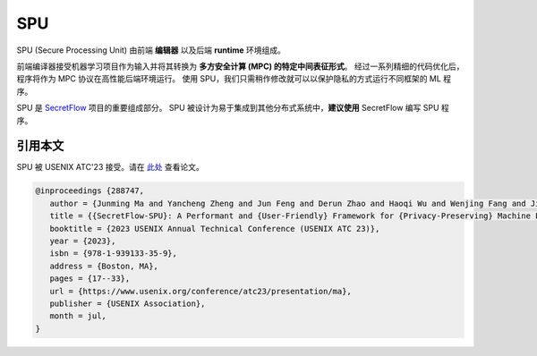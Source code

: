 SPU
===

SPU (Secure Processing Unit) 由前端 **编辑器** 以及后端 **runtime** 环境组成。

前端编译器接受机器学习项目作为输入并将其转换为 **多方安全计算 (MPC) 的特定中间表征形式**。
经过一系列精细的代码优化后，程序将作为 MPC 协议在高性能后端环境运行。
使用 SPU，我们只需稍作修改就可以以保护隐私的方式运行不同框架的 ML 程序。

SPU 是 `SecretFlow <https://www.secretflow.org.cn/docs/secretflow/en/>`_ 项目的重要组成部分。
SPU 被设计为易于集成到其他分布式系统中，**建议使用** SecretFlow 编写 SPU 程序。

引用本文
--------

SPU 被 USENIX ATC'23 接受。请在 `此处 <https://www.usenix.org/conference/atc23/presentation/ma>`_ 查看论文。

.. code-block:: bibtex

   @inproceedings {288747,
      author = {Junming Ma and Yancheng Zheng and Jun Feng and Derun Zhao and Haoqi Wu and Wenjing Fang and Jin Tan and Chaofan Yu and Benyu Zhang and Lei Wang},
      title = {{SecretFlow-SPU}: A Performant and {User-Friendly} Framework for {Privacy-Preserving} Machine Learning},
      booktitle = {2023 USENIX Annual Technical Conference (USENIX ATC 23)},
      year = {2023},
      isbn = {978-1-939133-35-9},
      address = {Boston, MA},
      pages = {17--33},
      url = {https://www.usenix.org/conference/atc23/presentation/ma},
      publisher = {USENIX Association},
      month = jul,
   }

